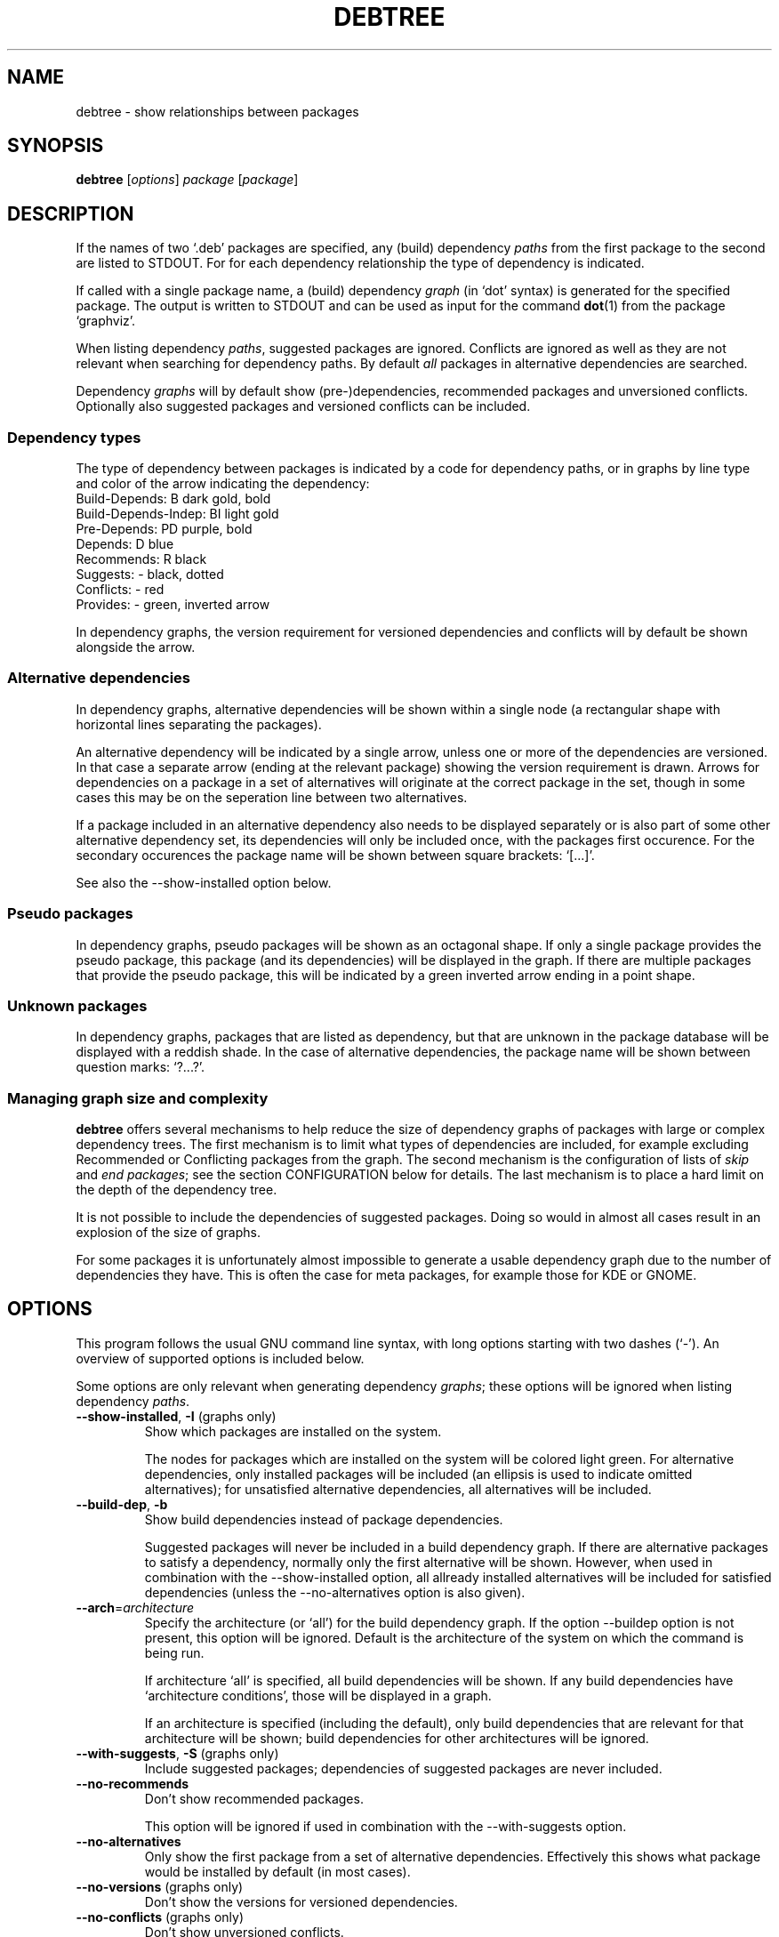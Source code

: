.TH DEBTREE 1 "2007-10-18" "Debian Project" ""

.SH NAME
debtree \- show relationships between packages

.SH SYNOPSIS
.B debtree
[\fIoptions\fP] \fIpackage\fP [\fIpackage\fP]

.SH DESCRIPTION
If the names of two `.deb' packages are specified, any (build) dependency
\fIpaths\fP from the first package to the second are listed to STDOUT. For
for each dependency relationship the type of dependency is indicated.
.PP
If called with a single package name, a (build) dependency \fIgraph\fP
(in `dot' syntax) is generated for the specified package. The output is
written to STDOUT and can be used as input for the command \fBdot\fP(1)
from the package `graphviz'.
.PP
When listing dependency \fIpaths\fP, suggested packages are ignored. Conflicts
are ignored as well as they are not relevant when searching for dependency
paths. By default \fIall\fP packages in alternative dependencies are searched.
.PP
Dependency \fIgraphs\fP will by default show (pre-)dependencies, recommended
packages and unversioned conflicts. Optionally also suggested packages and
versioned conflicts can be included.

.SS Dependency types
The type of dependency between packages is indicated by a code for dependency
paths, or in graphs by line type and color of the arrow indicating the
dependency:
    Build-Depends:           B      dark gold, bold
    Build-Depends-Indep:     BI     light gold
    Pre-Depends:             PD     purple, bold
    Depends:                 D      blue
    Recommends:              R      black
    Suggests:                -      black, dotted
    Conflicts:               -      red
    Provides:                -      green, inverted arrow
.PP
In dependency graphs, the version requirement for versioned dependencies and
conflicts will by default be shown alongside the arrow.

.SS Alternative dependencies
In dependency graphs, alternative dependencies will be shown within a single
node (a rectangular shape with horizontal lines separating the packages).
.PP
An alternative dependency will be indicated by a single arrow, unless one or
more of the dependencies are versioned. In that case a separate arrow (ending
at the relevant package) showing the version requirement is drawn. Arrows for
dependencies on a package in a set of alternatives will originate at the
correct package in the set, though in some cases this may be on the seperation
line between two alternatives.
.PP
If a package included in an alternative dependency also needs to be displayed
separately or is also part of some other alternative dependency set, its
dependencies will only be included once, with the packages first occurence.
For the secondary occurences the package  name will be shown between square
brackets: `[...]'.
.PP
See also the \-\-show\-installed option below.

.SS Pseudo packages
In dependency graphs, pseudo packages will be shown as an octagonal shape.
If only a single package provides the pseudo package, this package (and
its dependencies) will be displayed in the graph. If there are multiple
packages that provide the pseudo package, this will be indicated by a green
inverted arrow ending in a point shape.

.SS Unknown packages
In dependency graphs, packages that are listed as dependency, but that are
unknown in the package database will be displayed with a reddish shade. In
the case of alternative dependencies, the package name will be shown between
question marks: `?...?'.

.SS Managing graph size and complexity
\fBdebtree\fP offers several mechanisms to help reduce the size of dependency
graphs of packages with large or complex dependency trees. The first mechanism
is to limit what types of dependencies are included, for example excluding
Recommended or Conflicting packages from the graph. The second mechanism is
the configuration of lists of \fIskip\fP and \fIend packages\fP; see the section
CONFIGURATION below for details. The last mechanism is to place a hard limit on
the depth of the dependency tree.
.PP
It is not possible to include the dependencies of suggested packages. Doing so
would in almost all cases result in an explosion of the size of graphs.
.PP
For some packages it is unfortunately almost impossible to generate a usable
dependency graph due to the number of dependencies they have. This is often the
case for meta packages, for example those for KDE or GNOME.

.SH OPTIONS
This program follows the usual GNU command line syntax, with long options
starting with two dashes (`-').
An overview of supported options is included below.
.PP
Some options are only relevant when generating dependency \fIgraphs\fP; these
options will be ignored when listing dependency \fIpaths\fP.

.IP "\fB\-\-show-installed\fP, \fB\-I\fP (graphs only)"
Show which packages are installed on the system.

The nodes for packages which are installed on the system will be colored
light green. For alternative dependencies, only installed packages will
be included (an ellipsis is used to indicate omitted alternatives); for
unsatisfied alternative dependencies, all alternatives will be included.

.IP "\fB\-\-build\-dep\fP, \fB\-b\fP"
Show build dependencies instead of package dependencies.

Suggested packages will never be included in a build dependency graph.
If there are alternative packages to satisfy a dependency, normally only the
first alternative will be shown. However, when used in combination with the
\-\-show\-installed option, all allready installed alternatives will be
included for satisfied dependencies (unless the \-\-no\-alternatives option
is also given).

.IP "\fB\-\-arch\fP=\fIarchitecture\fP"
Specify the architecture (or `all') for the build dependency graph. If the
option \-\-build\dep option is not present, this option will be ignored.
Default is the architecture of the system on which the command is being run.

If architecture `all' is specified, all build dependencies will be shown.
If any build dependencies have `architecture conditions', those will be
displayed in a graph.

If an architecture is specified (including the default), only build
dependencies that are relevant for that architecture will be shown; build
dependencies for other architectures will be ignored.

.IP "\fB\-\-with\-suggests\fP, \fB\-S\fP (graphs only)"
Include suggested packages; dependencies of suggested packages are never included.

.IP "\fB\-\-no\-recommends\fP"
Don't show recommended packages.

This option will be ignored if used in combination with the \-\-with\-suggests
option.

.IP "\fB\-\-no\-alternatives\fP"
Only show the first package from a set of alternative dependencies. Effectively
this shows what package would be installed by default (in most cases).

.IP "\fB\-\-no\-versions\fP (graphs only)"
Don't show the versions for versioned dependencies.

.IP "\fB\-\-no\-conflicts\fP (graphs only)"
Don't show unversioned conflicts.

.IP "\fB\-\-versioned\-conflicts\fP, \fB\-VC\fP (graphs only)"
Include versioned conflicts; by default only unversioned conflicts are shown.

This option will be ignored if used in combination with the \-\-no\-conflicts
option.

.IP "\fB\-\-max\-depth\fP=\fInumber\fP"
Limit the number of levels of dependencies that is traversed.

This option sets a limit to the number of levels \fBdebtree\fP will recurse
when determining dependencies. Packages at the specified level will be treated
as \fIend packages\fP (see section CONFIGURATION below).

The option can be used both to reduce the size of graphs and to limit the search
depth when listing dependency paths.

.IP "\fB\-\-no\-skip\fP (graphs only)"
Also display dependencies that are suppressed by default (e.g. libc6).

When selected, \fIskip packages\fP will be treated as \fIend packages\fP instead.
This means that dependencies that by default are not included in graphs, will
now be shown, but their dependencies will not. See also the section CONFIGURATION
below.

.IP "\fB\-\-show\-all\fP (graphs only)"
Display the full dependency tree.

When selected, all default limits in the form of \fIend\fP and \fI skip
packages\fP are disabled and the full dependency graph for the package will
be generated. See also the section CONFIGURATION below.

This option implies the \-\-no\-skip option, but can be used in combination with
the \-\-max\-depth option. Note that this option does not affect the types of
dependencies that are included.

.IP "\fB\-\-rotate\fP, \fB\-r\fP (graphs only)"
Draw the graph top\-town instead of left\-to\-right.

.IP "\fB\-\-condense\fP (graphs only)"
Activates an option of \fBdot\fP(1) that can help reduce the clutter in dense
graphs by concentrating lines  (relationships) between packages together for
parts of their paths.

.IP "\fB\-\-quiet\fP, \fB\-q\fP"
Suppress any informational/warning messages.

.IP "\fB\-\-verbose\fP, \fB\-v\fP"
Increase verbosity.

Displays additional informational and debug messages; can be repeated up to
three times.

.\" .TP
.\" .B \-h, \-\-help
.\" Show summary of options.
.\" .TP
.\" .B \-v, \-\-version
.\" Show version of program.

.SH CONFIGURATION
\fBdebtree\fP can be configured to limit the size and complexity of dependency
graphs. This is done using two lists:
.IP "/etc/debtree/skiplist, ~/.debtree/skiplist"
List of \fIskip packages\fP. Packages included in this list are completely
excluded from graphs. The list should only contain dependencies that are so
common that including them in graphs only clutters the graph and does not
really add any information. Examples are libc6 and zlib1g. If a skip package
is listed as an alternative dependency, it will be shown with the package name
between parentheses: `(...)'.
.IP "/etc/debtree/endlist, ~/.debtree/endlist"
List of \fIend packages\fP. Packages included in this list are shown in the
graph, but their dependencies will not be shown. A diamond shape is used to
indicate an end package; in the case of alternative dependencies, the package
name will be shown between braces: `{...}'.

Preferably only packages that offer a functionality that is somewhat distinct
from its reverse dependencies should be included in this list. In some cases
it may be necessary to also include packages because their dependency tree is
just too big or complex.
.PP
If a list is present under the HOME directory of the user, that file will be used
instead of the default file in /etc/debtree/.
.PP
Note that these lists do not affect the listing of dependency paths.
.PP
See also the options \-\-no\-skip, \-\-show\-all and \-\-max\-depth.

.SH EXAMPLES
Below are some basic usage examples for \fBdebtree\fP.
For more extensive examples of graphs and additional information, please
see the \fBdebtree\fP website: \fIhtpp://alioth.debian.org/~fjp/debtree\fP.
.PP
.IP "$ debtree dpkg libsepol1"
List the dependency path(s) from package \fIdpkg\fP to package \fIlibsepol1\fP.
.IP "$ debtree dpkg >dpkg.dot"
Generate the dependency graph for package \fIdpkg\fP and save the output to a
file `dpkg.dot'.
.IP "$ dot -Tsvg -o dpkg.svg dpkg.dot"
Use \fBdot\fP(1) to generate an SVG image from the `.dot' file.
.IP "$ debtree dpkg | dot -Tpng >dpkg.png"
Generate the dependency graph for package \fIdpkg\fP as PNG image and save
the resulting output to a file.
.IP "$ debtree -b dpkg | dot -Tps | kghostview - &"
Generate the build dependency graph for package \fIdpkg\fP in postscript format
and view the result using KDE's \fBkghostview\fP(1).

.SH SEE ALSO
.BR dot (1).
.SH AUTHOR
Frans Pop <elendil@planet.nl>.
